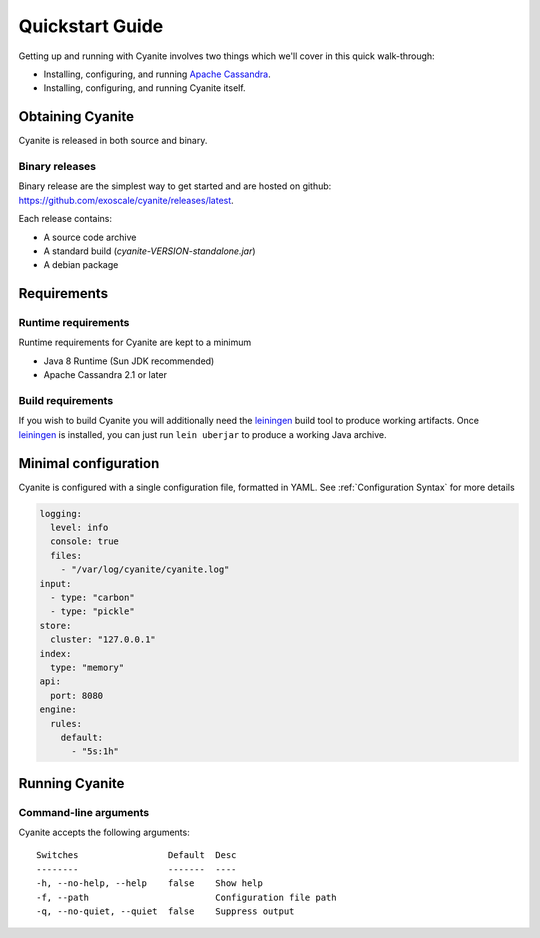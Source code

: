 Quickstart Guide
================

Getting up and running with Cyanite involves two things which
we'll cover in this quick walk-through:

- Installing, configuring, and running `Apache Cassandra`_.
- Installing, configuring, and running Cyanite itself. 

Obtaining Cyanite
-----------------

Cyanite is released in both source and binary.

Binary releases
~~~~~~~~~~~~~~~

Binary release are the simplest way to get started and are hosted on github:
https://github.com/exoscale/cyanite/releases/latest.

Each release contains:

- A source code archive
- A standard build (*cyanite-VERSION-standalone.jar*)
- A debian package

Requirements
------------

Runtime requirements
~~~~~~~~~~~~~~~~~~~~

Runtime requirements for Cyanite are kept to a minimum

- Java 8 Runtime (Sun JDK recommended)
- Apache Cassandra 2.1 or later

Build requirements
~~~~~~~~~~~~~~~~~~

If you wish to build Cyanite you will additionally need the
`leiningen`_ build tool to produce working artifacts. Once
leiningen_ is installed, you can just run ``lein uberjar`` to
produce a working Java archive.

Minimal configuration
----------------------

Cyanite is configured with a single configuration file, formatted in YAML.
See :ref:`Configuration Syntax` for more details

.. sourcecode:: yaml

    logging:
      level: info
      console: true
      files:
        - "/var/log/cyanite/cyanite.log"
    input:
      - type: "carbon"
      - type: "pickle"
    store:
      cluster: "127.0.0.1"
    index:
      type: "memory"
    api:
      port: 8080
    engine:
      rules:
        default:
          - "5s:1h"

Running Cyanite
---------------

Command-line arguments
~~~~~~~~~~~~~~~~~~~~~~

Cyanite accepts the following arguments::

    Switches                 Default  Desc
    --------                 -------  ----
    -h, --no-help, --help    false    Show help
    -f, --path                        Configuration file path
    -q, --no-quiet, --quiet  false    Suppress output

.. _leiningen: https://leiningen.org
.. _Apache Cassandra: http://cassandra.apache.org
    
    


          
